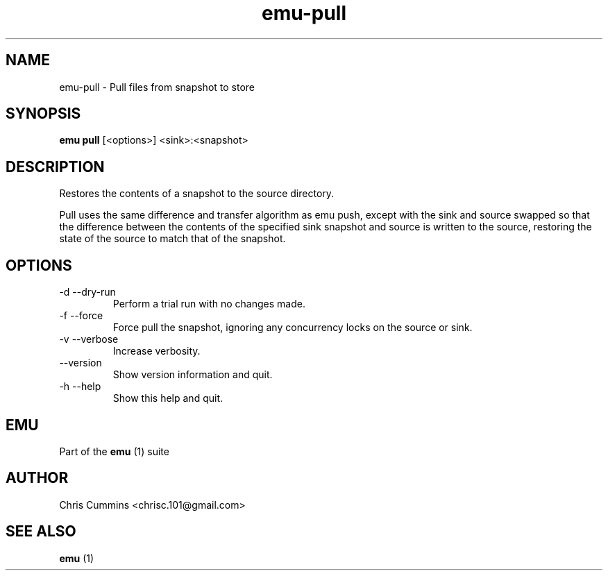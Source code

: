 .TH emu-pull 1 July 14, 2015 "version 0.2.0" "Emu Manual"
.SH NAME
emu\-pull \- Pull files from snapshot to store
.SH SYNOPSIS
.B emu pull
[<options>] <sink>:<snapshot>
.SH DESCRIPTION
Restores the contents of a snapshot to the source directory.
.PP
Pull uses the same difference and transfer algorithm as emu push, except
with the sink and source swapped so that the difference between the
contents of the specified sink snapshot and source is written to the
source, restoring the state of the source to match that of the
snapshot.
.SH OPTIONS
.TP
\-d \-\-dry-run
Perform a trial run with no changes made.
.TP
\-f \-\-force
Force pull the snapshot, ignoring any concurrency locks on the source
or sink.
.TP
\-v \-\-verbose
Increase verbosity.
.TP
\-\-version
Show version information and quit.
.TP
\-h \-\-help
Show this help and quit.
.SH EMU
Part of the
.B emu
(1)
suite
.SH AUTHOR
Chris Cummins <chrisc.101@gmail.com>
.SH SEE ALSO
.B emu
(1)
